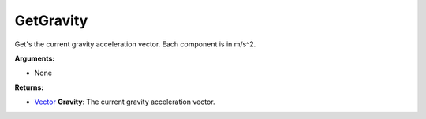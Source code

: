 
GetGravity
********************************************************
Get's the current gravity acceleration vector. Each component is in m/s^2.

**Arguments:**

- None

**Returns:**

- `Vector`_ **Gravity**: The current gravity acceleration vector.

.. _`Vector`: ../Types/Vector.html
